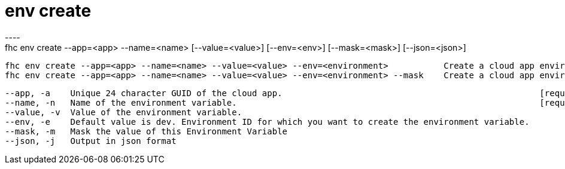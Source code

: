 [[env-create]]
= env create
----
fhc env create --app=<app> --name=<name> [--value=<value>] [--env=<env>] [--mask=<mask>] [--json=<json>]

  fhc env create --app=<app> --name=<name> --value=<value> --env=<environment>           Create a cloud app environment variables for the <app> in the <env> with the <name> and <value>
  fhc env create --app=<app> --name=<name> --value=<value> --env=<environment> --mask    Create a cloud app environment variables for the <app> in the <env> with the <name> and <value> and masked


  --app, -a    Unique 24 character GUID of the cloud app.                                                   [required]
  --name, -n   Name of the environment variable.                                                            [required]
  --value, -v  Value of the environment variable.                                                         
  --env, -e    Default value is dev. Environment ID for which you want to create the environment variable.
  --mask, -m   Mask the value of this Environment Variable                                                
  --json, -j   Output in json format                                                                      

----

